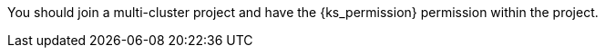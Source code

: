 // :ks_include_id: a7b11e38d6794c2692390f9d0afbb7df
You should join a multi-cluster project and have the pass:a,q[{ks_permission}] permission within the project.